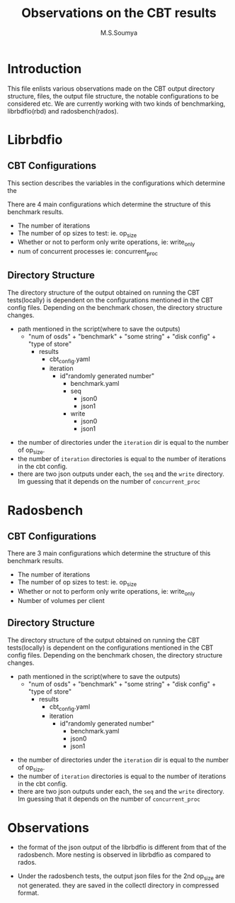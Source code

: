 #+title: Observations on the CBT results 
#+Author: M.S.Soumya

* Introduction
  This file enlists various observations made on the CBT
  output directory structure, files, the output file
  structure, the notable configurations to be considered
  etc. We are currently working with two kinds of
  benchmarking, librbdfio(rbd) and radosbench(rados).

* Librbdfio
			
** CBT Configurations 
   This section describes the variables in the configurations
   which determine the 

   There are 4 main configurations which determine the
   structure of this benchmark results.

   - The number of iterations
   - The number of op sizes to test: ie. op_size
   - Whether or not to perform only write operations, ie:
     write_only
   - num of concurrent processes ie: concurrent_proc


** Directory Structure
   The directory structure of the output obtained on running
   the CBT tests(locally) is dependent on the configurations
   mentioned in the CBT config files. Depending on the
   benchmark chosen, the directory structure changes. 
  
   - path mentioned in the script(where to save the outputs)
	 - "num of osds" + "benchmark" + "some string" + "disk
         config" + "type of store"
       - results
		 - cbt_config.yaml
		 - iteration
		   - id"randomly generated number"
			 - benchmark.yaml
			 - seq
			   - json0
			   - json1
			 - write
			   - json0
			   - json1


- the number of directories under the =iteration= dir is
  equal to the number of op_size. 
- the number of =iteration= directories is equal to the
  number of iterations in the cbt config.
- there are two json outputs under each, the =seq= and the
  =write= directory. Im guessing that it depends on the
  number of =concurrent_proc=

  
* Radosbench
** CBT Configurations 
  There are 3 main configurations which determine the
  structure of this benchmark results.

  - The number of iterations
  - The number of op sizes to test: ie. op_size
  - Whether or not to perform only write operations, ie:
    write_only
  - Number of volumes per client

** Directory Structure
   The directory structure of the output obtained on running
   the CBT tests(locally) is dependent on the configurations
   mentioned in the CBT config files. Depending on the
   benchmark chosen, the directory structure changes. 
  
   - path mentioned in the script(where to save the outputs)
     - "num of osds" + "benchmark" + "some string" + "disk
         config" + "type of store" 
       - results
		 - cbt_config.yaml
		 - iteration
		   - id"randomly generated number"
			 - benchmark.yaml
			 - json0
			 - json1


- the number of directories under the =iteration= dir is
  equal to the number of op_size. 
- the number of =iteration= directories is equal to the
  number of iterations in the cbt config.
- there are two json outputs under each, the =seq= and the
  =write= directory. Im guessing that it depends on the
  number of =concurrent_proc=

* Observations
- the format of the json output of the librbdfio is
  different from that of the radosbench. More nesting is
  observed in librbdfio as compared to rados.

- Under the radosbench tests, the output json files for the
  2nd op_size are not generated. they are saved in the
  collectl directory in compressed format.
